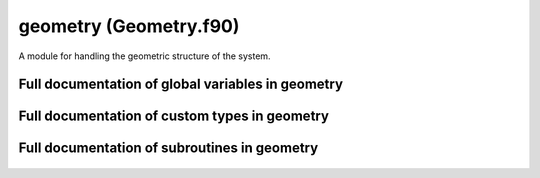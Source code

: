 
.. _geometry:
        
===============================================
geometry (Geometry.f90)
===============================================



A module for handling the geometric structure of the system.


.. only:: html


    Modules used by geometry
    ------------------------
    - :ref:`quaternions`

    List of global variables in geometry
    ------------------------------------
    - :data:`label_length`

    List of custom types in geometry
    --------------------------------
    - :data:`atom`
    - :data:`neighbor_list`
    - :data:`supercell`

    List of subroutines in geometry
    -------------------------------
        
    - :func:`absolute_coordinates`
    - :func:`assign_bond_order_factor_indices`
    - :func:`assign_neighbor_list`
    - :func:`assign_potential_indices`
    - :func:`generate_atoms`
    - :func:`generate_supercell`
    - :func:`relative_coordinates`
    - :func:`separation_vector`
    - :func:`update_atomic_positions`
    - :func:`wrapped_coordinates`


Full documentation of global variables in geometry
--------------------------------------------------
        
        
  .. data:: label_length

    integer    *scalar*  *parameter*  

    *initial value* = 2
    
    the number of characters available for denoting chemical symbols
    

Full documentation of custom types in geometry
----------------------------------------------
        
        
  .. data:: atom

    Defines an atomic particle.
    

    Contained data:

    neighbor_list: type(neighbor_list)    *scalar*
        the list of neighbors for the atom
    index: integer    *scalar*
        index of the atom
    n_pots: integer    *scalar*
        number of potentials that may affect the atom
    tags: integer    *scalar*
        integer tag
    potential_indices: integer  *pointer*  *size(:)*
        the indices of the potentials for which this atom is a valid target at first position (see :func:`potential_affects_atom`)
    potentials_listed: logical    *scalar*
        logical tag for checking if the potentials affecting the atom have been listed in potential_indices
    element: character(len=label_length)    *scalar*
        the chemical symbol of the atom
    charge: double precision    *scalar*
        charge of the atom
    bond_indices: integer  *pointer*  *size(:)*
        the indices of the bond order factors for which this atom is a valid target at first position (see :func:`bond_order_factor_affects_atom`)
    mass: double precision    *scalar*
        mass of th atom
    n_bonds: integer    *scalar*
        number of bond order factors that may affect the atom
    bond_order_factors_listed: logical    *scalar*
        logical tag for checking if the bond order factors affecting the atom have been listed in bond_indices
    position: double precision    *size(3)*
        coordinates of the atom
    momentum: double precision    *size(3)*
        momentum of the atom
  .. data:: neighbor_list

    Defines a list of neighbors for a single atom.
    The list contains the indices of the neighboring atoms
    as well as the periodic boundary condition (PBC) offsets.
    
    The offsets are integer
    triplets showing how many times must the supercell vectors
    be added to the position of the neighbor to find the
    neighboring image in a periodic system.
    For example, let the supercell be::
    
     [[1.0, 0, 0], [0, 1.0, 0], [0, 0, 1.0]],
    
    i.e., a unit cube, with periodic boundaries.
    Now, if we have particles with coordinates::
    
     a = [1.5, 0.5, 0.5]
     b = [0.4, 1.6, 3.3]
    
    the closest separation vector :math:`\mathbf{r}_b-\mathbf{r}_a` between the particles is::
    
      [-.1, .1, -.2]
    
    obtained if we add the vector of periodicity::
    
      [1.0, -1.0, -3.0]
    
    to the coordinates of particle b. The offset vector
    (for particle b, when listing neighbors of a) is then::
    
      [1, -1, -3]
    
    Note that if the system is small, one atom can in
    principle appear several times in the neighbor list with
    different offsets.

    Contained data:

    neighbors: integer  *pointer*  *size(:)*
        indices of the neighboring atoms
    max_length: integer    *scalar*
        The allocated length of the neighbor lists. To avoid deallocating and reallocating memory, extra space is reserved for the neighbors in case the number of neighbors increases during simulation (due to atoms moving).
    pbc_offsets: integer  *pointer*  *size(:, :)*
        offsets for periodic boundaries for each neighbor
    n_neighbors: integer    *scalar*
        the number of neighbors in the lists
  .. data:: supercell

    Supercell containing the simulation.
    
    The supercell is spanned by three vectors :math:`\mathbf{v}_1,\mathbf{v}_2,\mathbf{v}_3` stored as a
    :math:`3 \times 3` matrix in format
    
    .. math::
    
      \mathbf{M} = \left[
      \begin{array}{ccc}
      v_{1,x} & v_{1,y} & v_{1,z} \\
      v_{2,x} & v_{2,y} & v_{2,z} \\
      v_{3,x} & v_{3,y} & v_{3,z}
      \end{array}
      \right].
    
    Also the inverse cell matrix is kept for transformations between the absolute and fractional coordinates.
    

    Contained data:

    periodic: logical    *size(3)*
        logical switch determining if periodic boundary conditions are applied in the directions of the three cell spanning vectors
    vector_lengths: double precision    *size(3)*
        the lengths of the cell spanning vectors (stored to avoid calculating the vector norms over and over)
    vectors: double precision    *size(3, 3)*
        vectors spanning the supercell containing the system as a matrix :math:`\mathbf{M}`
    inverse_cell: double precision    *size(3, 3)*
        the inverse of the cell matrix :math:`\mathbf{M}^{-1}`

Full documentation of subroutines in geometry
---------------------------------------------
        
        
            
  .. function:: absolute_coordinates(relative, cell, position)

    Transforms from fractional to absolute coordinates.
    
    Absolute coordinates are the coordinates in the normal
    :math:`xyz` base,
    
    .. math::
    
       \mathbf{r} = x\mathbf{i} + y\mathbf{j} + z\mathbf{k}.
    
    Fractional coordiantes are the coordiantes in the base
    spanned by the vectors defining the supercell,
    :math:`\mathbf{v}_1`, :math:`\mathbf{v}_2`, :math:`\mathbf{v}_3`,
    
    .. math::
    
       \mathbf{r} = \tilde{x}\mathbf{v}_1 + \tilde{y}\mathbf{v}_2 + \tilde{z}\mathbf{v}_3.
    
    Notably, for positions inside the supercell, the fractional
    coordinates fall between 0 and 1.
    
    Transformation between the two bases is given by the cell
    matrix
    
    .. math::
    
       \left[
       \begin{array}{c}
       x \\
       y \\
       z
       \end{array} \right] = \mathbf{M}
       \left[
       \begin{array}{c}
       \tilde{x} \\
       \tilde{y} \\
       \tilde{z}
       \end{array} \right]
    

    Parameters:

    relative: double precision  *intent(in)*    *size(3)*  
        the fractional coordinates
    cell: type(supercell)  *intent(in)*    *scalar*  
        the supercell
    **position**: double precision  **intent(out)**    *size(3)*  
        the absolute coordinates
            
  .. function:: assign_bond_order_factor_indices(n_bonds, atom_in, indices)

    Save the indices of bond order factors affecting an atom.
    
    In bond order factor evaluation, it is important to loop
    over bond parameters quickly. As the evaluation of factors
    goes over atoms, atom pairs etc., it is useful to first
    filter the parameters by the first atom participating
    in the factor. Therefore, the atoms can be given
    a list of bond order parameters for which they are a suitable target
    as a 'first participant' (in a triplet A-B-C, A is the
    first participant).
    

    Parameters:

    n_bonds: integer  *intent(in)*    *scalar*  
        number of bond order factors
    **atom_in**: type(atom)  **intent(inout)**    *scalar*  
        the atom for which the bond order factors are assigned
    indices: integer  *intent(in)*    *size(n_bonds)*  
        the indices of the bond order factors
            
  .. function:: assign_neighbor_list(n_nbs, nbor_list, neighbors, offsets)

    Creates a neighbor list for one atom.
    
    The neighbor list will contain an array of the indices
    of the neighboring atoms as well as periodicity offsets,
    as explained in :data:`neighbor_list`
    
    The routine takes the neighbor_list object to be created
    as an argument. If the list is empty, it is initialized.
    If the list already contains information, the list is emptied and
    refilled. If the previous list has room to contain the new list
    (as in, it has enough allocated memory), no memory reallocation
    is done (since it will be slow if done repeatedly). Only if the
    new list is too long to fit in the reserved memory, the pointers
    are deallocated and reallocated.
    

    Parameters:

    n_nbs: integer  *intent(in)*    *scalar*  
        number of neighbors
    **nbor_list**: type(neighbor_list)  **intent(inout)**    *scalar*  
        The list of neighbors to be created.
    neighbors: integer  *intent(in)*    *size(n_nbs)*  
        array containing the indices of the neighboring atoms
    offsets: integer  *intent(in)*    *size(3, n_nbs)*  
        periodicity offsets
            
  .. function:: assign_potential_indices(n_pots, atom_in, indices)

    Save the indices of potentials affecting an atom.
    
    In force and energy evaluation, it is important to loop
    over potentials quickly. As the evaluation of energies
    goes over atoms, atom pairs etc., it is useful to first
    filter the potentials by the first atom participating
    in the interaction. Therefore, the atoms can be given
    a list of potentials for which they are a suitable target
    as a 'first participant' (in a triplet A-B-C, A is the
    first participant).
    

    Parameters:

    n_pots: integer  *intent(in)*    *scalar*  
        number of potentials
    **atom_in**: type(atom)  **intent(inout)**    *scalar*  
        the atom for which the potentials are assigned
    indices: integer  *intent(in)*    *size(n_pots)*  
        the indices of the potentials
            
  .. function:: generate_atoms(n_atoms, masses, charges, positions, momenta, tags, elements, atoms)

    Creates atoms to construct the system to be simulated.
    

    Parameters:

    n_atoms: integer  *intent(in)*    *scalar*  
        number of atoms
    masses: double precision  *intent(in)*    *size(n_atoms)*  
        array of masses for the atoms
    charges: double precision  *intent(in)*    *size(n_atoms)*  
        array of charges for the atoms
    positions: double precision  *intent(in)*    *size(3, n_atoms)*  
        array of coordinates for the atoms
    momenta: double precision  *intent(in)*    *size(3, n_atoms)*  
        array of momenta for the atoms
    tags: integer  *intent(in)*    *size(n_atoms)*  
        array of integer tags for the atoms
    elements: character(len=label_length)  *intent(in)*    *size(n_atoms)*  
        array of chemical symbols for the atoms
    atoms: type(atom)  *intent()*  *pointer*  *size(:)*  
        array of the atom objects created
            
  .. function:: generate_supercell(vectors, inverse, periodicity, cell)

    Creates the supercell containing the simulation geometry.
    
    The supercell is spanned by three vectors :math:`\mathbf{v}_1,\mathbf{v}_2,\mathbf{v}_3` stored as a
    :math:`3 \times 3` matrix in format
    
    .. math::
    
      \mathbf{M} = \left[
      \begin{array}{ccc}
      v_{1,x} & v_{1,y} & v_{1,z} \\
      v_{2,x} & v_{2,y} & v_{2,z} \\
      v_{3,x} & v_{3,y} & v_{3,z}
      \end{array}
      \right].
    
    Also the inverse cell matrix :math:`\mathbf{M}^{-1}` must be given
    for transformations between the absolute and fractional coordinates.
    However, it is not checked that the given matrix and inverse truly
    fulfill :math:`\mathbf{M}^{-1}\mathbf{M} = \mathbf{I}` - it is the
    responsibility of the caller to give the true inverse.
    Also the periodicity of the system in the directions of the
    cell vectors need to be given.
    

    Parameters:

    vectors: double precision  *intent(in)*    *size(3, 3)*  
        the cell spanning matrix :math:`\mathbf{M}`
    inverse: double precision  *intent(in)*    *size(3, 3)*  
        the inverse cell :math:`\mathbf{M}`
    periodicity: logical  *intent(in)*    *size(3)*  
        logical switch, true if the boundaries are periodic
    **cell**: type(supercell)  **intent(out)**    *scalar*  
        the created cell object
            
  .. function:: relative_coordinates(position, cell, relative)

    Transforms from absolute to fractional coordinates.
    
    Absolute coordinates are the coordinates in the normal
    :math:`xyz` base,
    
    .. math::
    
       \mathbf{r} = x\mathbf{i} + y\mathbf{j} + z\mathbf{k}.
    
    Fractional coordiantes are the coordiantes in the base
    spanned by the vectors defining the supercell,
    :math:`\mathbf{v}_1`, :math:`\mathbf{v}_2`, :math:`\mathbf{v}_3`,
    
    .. math::
    
       \mathbf{r} = \tilde{x}\mathbf{v}_1 + \tilde{y}\mathbf{v}_2 + \tilde{z}\mathbf{v}_3.
    
    Notably, for positions inside the supercell, the fractional
    coordinates fall between 0 and 1.
    
    Transformation between the two bases is given by the inverse cell
    matrix
    
    .. math::
    
       \left[
       \begin{array}{c}
       \tilde{x} \\
       \tilde{y} \\
       \tilde{z}
       \end{array} \right] = \mathbf{M}^{-1}
       \left[
       \begin{array}{c}
       x \\
       y \\
       z
       \end{array} \right]
    

    Parameters:

    position: double precision  *intent(in)*    *size(3)*  
        the absolute coordinates
    cell: type(supercell)  *intent(in)*    *scalar*  
        the supercell
    **relative**: double precision  **intent(out)**    *size(3)*  
        the fractional coordinates
            
  .. function:: separation_vector(r1, r2, offset, cell, separation)

    Calculates the minimum separation vector between two atoms, :math:`\mathbf{r}_2-\mathbf{r}_1`, including possible periodicity.
    

    Parameters:

    r1: double precision  *intent(in)*    *size(3)*  
        coordiantes of atom 1, :math:`\mathbf{r}_1`
    r2: double precision  *intent(in)*    *size(3)*  
        coordinates of atom 1, :math:`\mathbf{r}_2`
    offset: integer  *intent(in)*    *size(3)*  
        periodicity offset (see :data:`neighbor_list`)
    cell: type(supercell)  *intent(in)*    *scalar*  
        supercell spanning the system
    **separation**: double precision  **intent(out)**    *size(3)*  
        the calculated separation vector, :math:`\mathbf{r}_2-\mathbf{r}_1`
            
  .. function:: update_atomic_positions(n_atoms, positions, momenta, atoms)

    Updates the positions and momenta of the given atoms.
    Other properties are not altered.
    
    This is meant to be used
    during dynamic simulations or geometry optimization
    where the atoms are only moved around, not changed in other ways.
    

    Parameters:

    n_atoms: integer  *intent(in)*    *scalar*  
        number of atoms
    positions: double precision  *intent(in)*    *size(3, n_atoms)*  
        new coordinates for the atoms
    momenta: double precision  *intent(in)*    *size(3, n_atoms)*  
        new momenta for the atoms
    atoms: type(atom)  *intent()*  *pointer*  *size(:)*  
        the atoms to be edited
            
  .. function:: wrapped_coordinates(position, cell, wrapped)

    Wraps a general coordinate inside the supercell if the system is periodic.
    
    In a periodic system, every particle has periodic images at intervals
    defined by the cell vectors :math:`\mathbf{v}_1,\mathbf{v}_2,\mathbf{v}_3`.
    That is, for a particle at :math:`\mathbf{r}`, there are periodic
    images at
    
    .. math::
    
       \mathbf{R} = \mathbf{r} + a_1 \mathbf{v}_1 + a_2 \mathbf{v}_2 + a_3 \mathbf{v}_3
    
    for all :math:`a_1, a_2, a_3 \in \mathbf{Z}`.
    These are equivalent positions in the sense that if a particle is
    situated at any of one of them, the set of images is the same.
    Exactly one of the images is inside the cell - this routine gives
    the coordinates of that particular image.
    
    If the system is periodic in only some directions, the wrapping is
    done only along those directions.
    

    Parameters:

    position: double precision  *intent(in)*    *size(3)*  
        the absolute coordinates
    cell: type(supercell)  *intent(in)*    *scalar*  
        the supercell
    **wrapped**: double precision  **intent(out)**    *size(3)*  
        the wrapped absolute coordinates